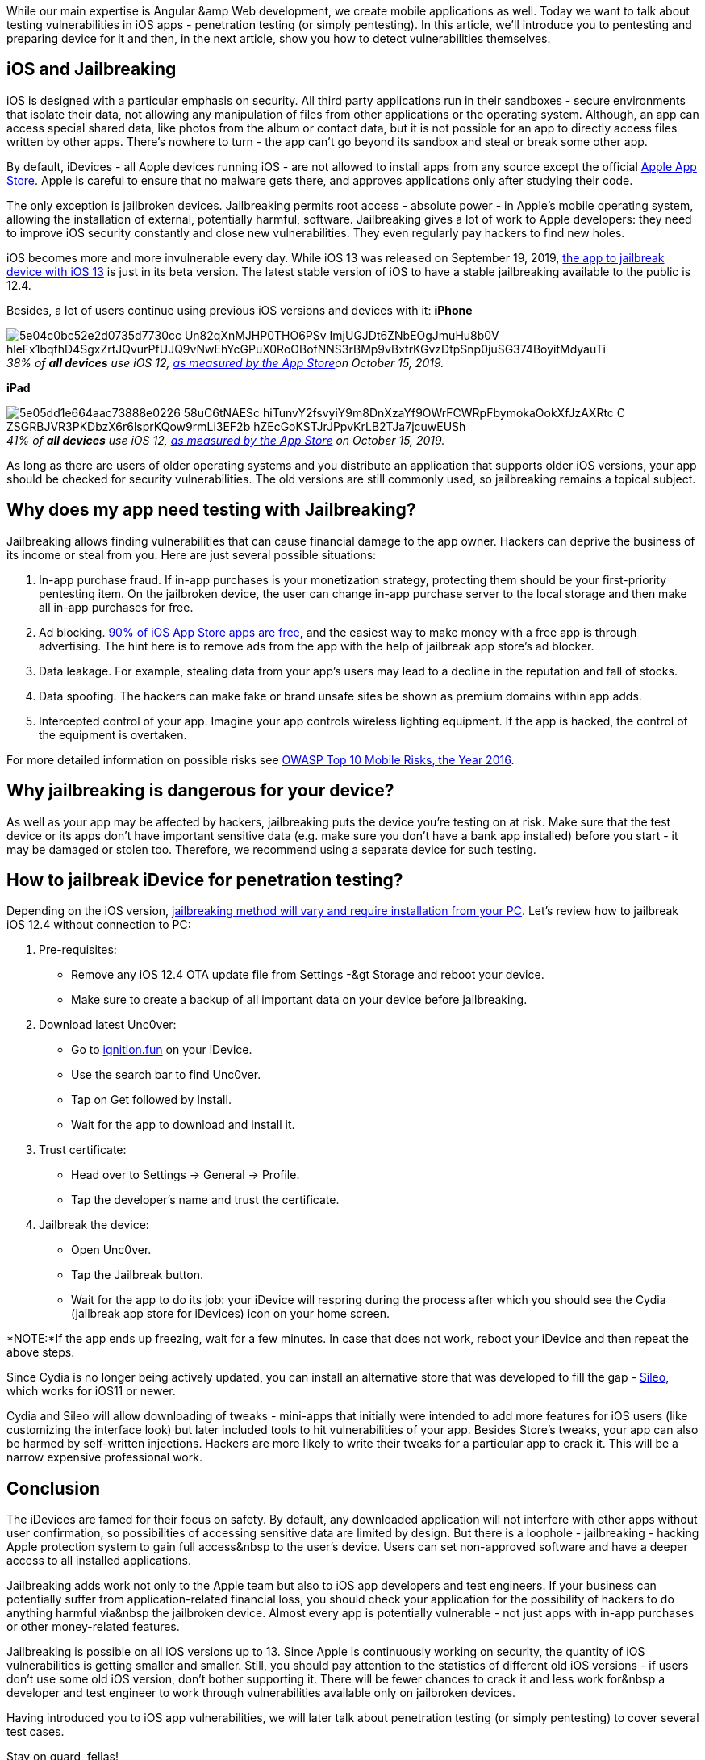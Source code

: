 While our main expertise is Angular &amp Web development, we create mobile applications
as well. Today we want to talk about testing vulnerabilities in iOS apps - penetration testing (or simply
pentesting). In this article, we'll introduce you to pentesting and preparing device for it and then, in the next
article, show you how to detect vulnerabilities themselves.

== iOS and Jailbreaking

iOS is designed with a particular emphasis on security. All third party applications run in their sandboxes - secure
environments that isolate their data, not allowing any manipulation of files from other applications or the
operating system. Although, an app can access special shared data, like photos from the album or contact data, but
it is not possible for an app to directly access files written by other apps. There's nowhere to turn - the app
can't go beyond its sandbox and steal or break some other app.

By default, iDevices - all Apple devices
running iOS - are not allowed to install apps from any source except the official https://en.wikipedia.org/wiki/Apple_App_Store[Apple App Store^]. Apple is careful to ensure
that no malware gets there, and approves applications only after studying their code.

The only exception is
jailbroken devices. Jailbreaking permits root access - absolute power - in Apple's mobile operating system,
allowing the installation of external, potentially harmful, software. Jailbreaking gives a lot of work to Apple
developers: they need to improve iOS security constantly and close new vulnerabilities. They even regularly pay
hackers to find new holes.

iOS becomes more and more invulnerable every day. While iOS 13 was released on
September 19, 2019, https://checkra.in/[the app to jailbreak device with iOS 13] is just in its
beta version. The latest stable version of iOS to have a stable jailbreaking available to the public is 12.4.

Besides, a lot of users continue using previous iOS versions and devices with it:
*iPhone*

._38% of *all devices* use iOS 12, https://developer.apple.com/support/app-store/[as measured by the App Store^]on October 15, 2019._
[caption='']
image::https://uploads-ssl.webflow.com/5c4c30d0c49ea6746fafc90c/5e04c0bc52e2d0735d7730cc_Un82qXnMJHP0THO6PSv_ImjUGJDt6ZNbEOgJmuHu8b0V_hleFx1bqfhD4SgxZrtJQvurPfUJQ9vNwEhYcGPuX0RoOBofNNS3rBMp9vBxtrKGvzDtpSnp0juSG374BoyitMdyauTi.png[]

*iPad*

._41% of *all devices* use iOS 12, https://developer.apple.com/support/app-store/[as measured by the App Store^] on October 15, 2019._
[caption='']
image::https://uploads-ssl.webflow.com/5c4c30d0c49ea6746fafc90c/5e05dd1e664aac73888e0226_58uC6tNAESc-hiTunvY2fsvyiY9m8DnXzaYf9OWrFCWRpFbymokaOokXfJzAXRtc_C_ZSGRBJVR3PKDbzX6r6lsprKQow9rmLi3EF2b-hZEcGoKSTJrJPpvKrLB2TJa7jcuwEUSh.png[]

As long as there are users of older operating systems and you distribute an
application that supports older iOS versions, your app should be checked for security vulnerabilities. The old
versions are still commonly used, so jailbreaking remains a topical subject.

== Why does my app need testing with Jailbreaking?

Jailbreaking allows finding vulnerabilities that can cause financial damage
to the app owner. Hackers can deprive the business of its income or steal from you. Here are just several
possible situations:

1. In-app purchase fraud. If in-app purchases is your monetization strategy, protecting them should be your
first-priority pentesting item. On the jailbroken device, the user can change in-app purchase server to
the local storage and then make all in-app purchases for free.

2. Ad blocking. https://www.businessofapps.com/data/app-statistics/[90% of iOS App Store apps are
free^], and the easiest way to make money with a free app is through advertising. The hint here is to
remove ads from the app with the help of jailbreak app store's ad blocker.

3. Data leakage. For example, stealing data from your app's users may lead to a decline in the reputation and
fall of stocks.

4. Data spoofing. The hackers can make fake or brand unsafe sites be shown as premium domains within app
adds.

5. Intercepted control of your app. Imagine your app controls wireless lighting equipment. If the app is
hacked, the control of the equipment is overtaken.

For more detailed information on possible risks see https://www.owasp.org/index.php/Mobile_Top_10_2016-Top_10[OWASP Top 10 Mobile Risks, the Year 2016^].

== Why jailbreaking is dangerous for your device?

As well as your app may be affected by hackers, jailbreaking puts the device you're testing on at risk. Make sure that the test device or its apps don't have important sensitive data (e.g. make sure you don't have a bank app installed) before you start - it may be damaged or stolen too. Therefore, we recommend using a separate device for such testing.

== How to jailbreak iDevice for penetration testing?

Depending on the iOS version, https://canijailbreak.com/[jailbreaking method will vary and require installation from your PC^]. Let's review how to jailbreak iOS 12.4 without connection to PC:

1. Pre-requisites:

* Remove any iOS 12.4 OTA update file from Settings -&gt Storage and reboot your device.
* Make sure to create a backup of all important data on your device before jailbreaking.

[start="2"]
2. Download latest Unc0ver:

* Go to http://ignition.fun/[ignition.fun^] on your iDevice.
* Use the search bar to find Unc0ver.
* Tap on Get followed by Install.
* Wait for the app to download and install it.

[start="3"]
3. Trust certificate:

* Head over to Settings -> General -> Profile.
* Tap the developer's name and trust the certificate.

[start="4"]
4. Jailbreak the device:

* Open Unc0ver.
* Tap the Jailbreak button.
* Wait for the app to do its job: your iDevice will respring during the process after which you should see
the Cydia (jailbreak app store for iDevices) icon on your home screen.

*NOTE:*If the app ends up freezing, wait for a few minutes. In case that does not work,
reboot your iDevice and then repeat the above steps.

Since Cydia is no longer being actively updated, you can install an alternative store that was developed to fill the gap - https://getsileo.app/[Sileo^],
which works for iOS11 or newer.

Cydia and Sileo will allow downloading of tweaks - mini-apps that
initially were intended to add more features for iOS users (like customizing the interface look) but later
included tools to hit vulnerabilities of your app. Besides Store's tweaks, your app can also be harmed by
self-written injections. Hackers are more likely to write their tweaks for a particular app to crack it. This
will be a narrow expensive professional work.

== Conclusion

The iDevices are famed for their
focus on safety. By default, any downloaded application will not interfere with other apps without user
confirmation, so possibilities of accessing sensitive data are limited by design. But there is a loophole -
jailbreaking - hacking Apple protection system to gain full access&nbsp to the user's device. Users can set
non-approved software and have a deeper access to all installed applications.

Jailbreaking adds work not only to the Apple team but also to iOS app developers and test engineers. If your business can potentially suffer from application-related financial loss, you should check your application for the possibility of hackers to do anything harmful via&nbsp the jailbroken device. Almost every app is potentially vulnerable - not just apps with in-app purchases or other money-related features.

Jailbreaking is possible on all iOS versions up to 13. Since Apple is continuously working on security, the quantity of iOS vulnerabilities is
getting smaller and smaller. Still, you should pay attention to the statistics of different old iOS versions -
if users don't use some old iOS version, don't bother supporting it. There will be fewer chances to crack it
and less work for&nbsp a developer and test engineer to work through vulnerabilities available only on
jailbroken devices.

Having introduced you to iOS app vulnerabilities, we will later talk about
penetration testing (or simply pentesting) to cover several test cases.

Stay on guard, fellas!